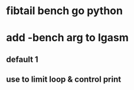 * fibtail bench go python
* add -bench arg to lgasm
** default 1
** use to limit loop & control print
